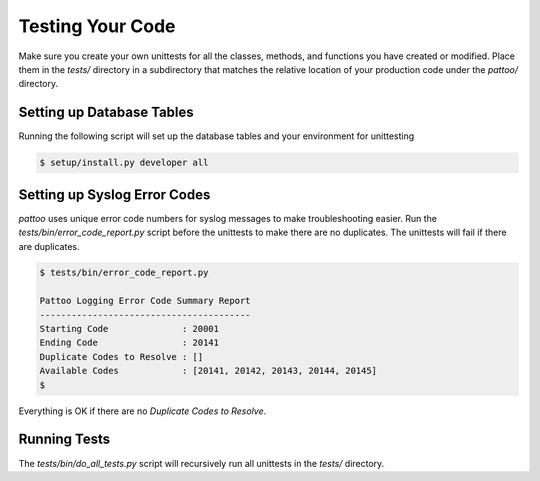 Testing Your Code
=================

Make sure you create your own unittests for all the classes, methods, and functions you have created or modified. Place them in the `tests/` directory in a subdirectory that matches the relative location of your production code under the `pattoo/` directory.

      
Setting up Database Tables
--------------------------

Running the following script will set up the database tables and your environment for unittesting


.. code-block:: text

    $ setup/install.py developer all


Setting up Syslog Error Codes
-----------------------------

`pattoo` uses unique error code numbers for syslog messages to make troubleshooting easier. Run the `tests/bin/error_code_report.py` script before the unittests to make there are no duplicates. The unittests will fail if there are duplicates.

.. code-block:: text

    $ tests/bin/error_code_report.py

    Pattoo Logging Error Code Summary Report
    ----------------------------------------
    Starting Code              : 20001
    Ending Code                : 20141
    Duplicate Codes to Resolve : []
    Available Codes            : [20141, 20142, 20143, 20144, 20145]
    $

Everything is OK if there are no `Duplicate Codes to Resolve`.

Running Tests
-------------

The `tests/bin/do_all_tests.py` script will recursively run all unittests in the `tests/` directory.

